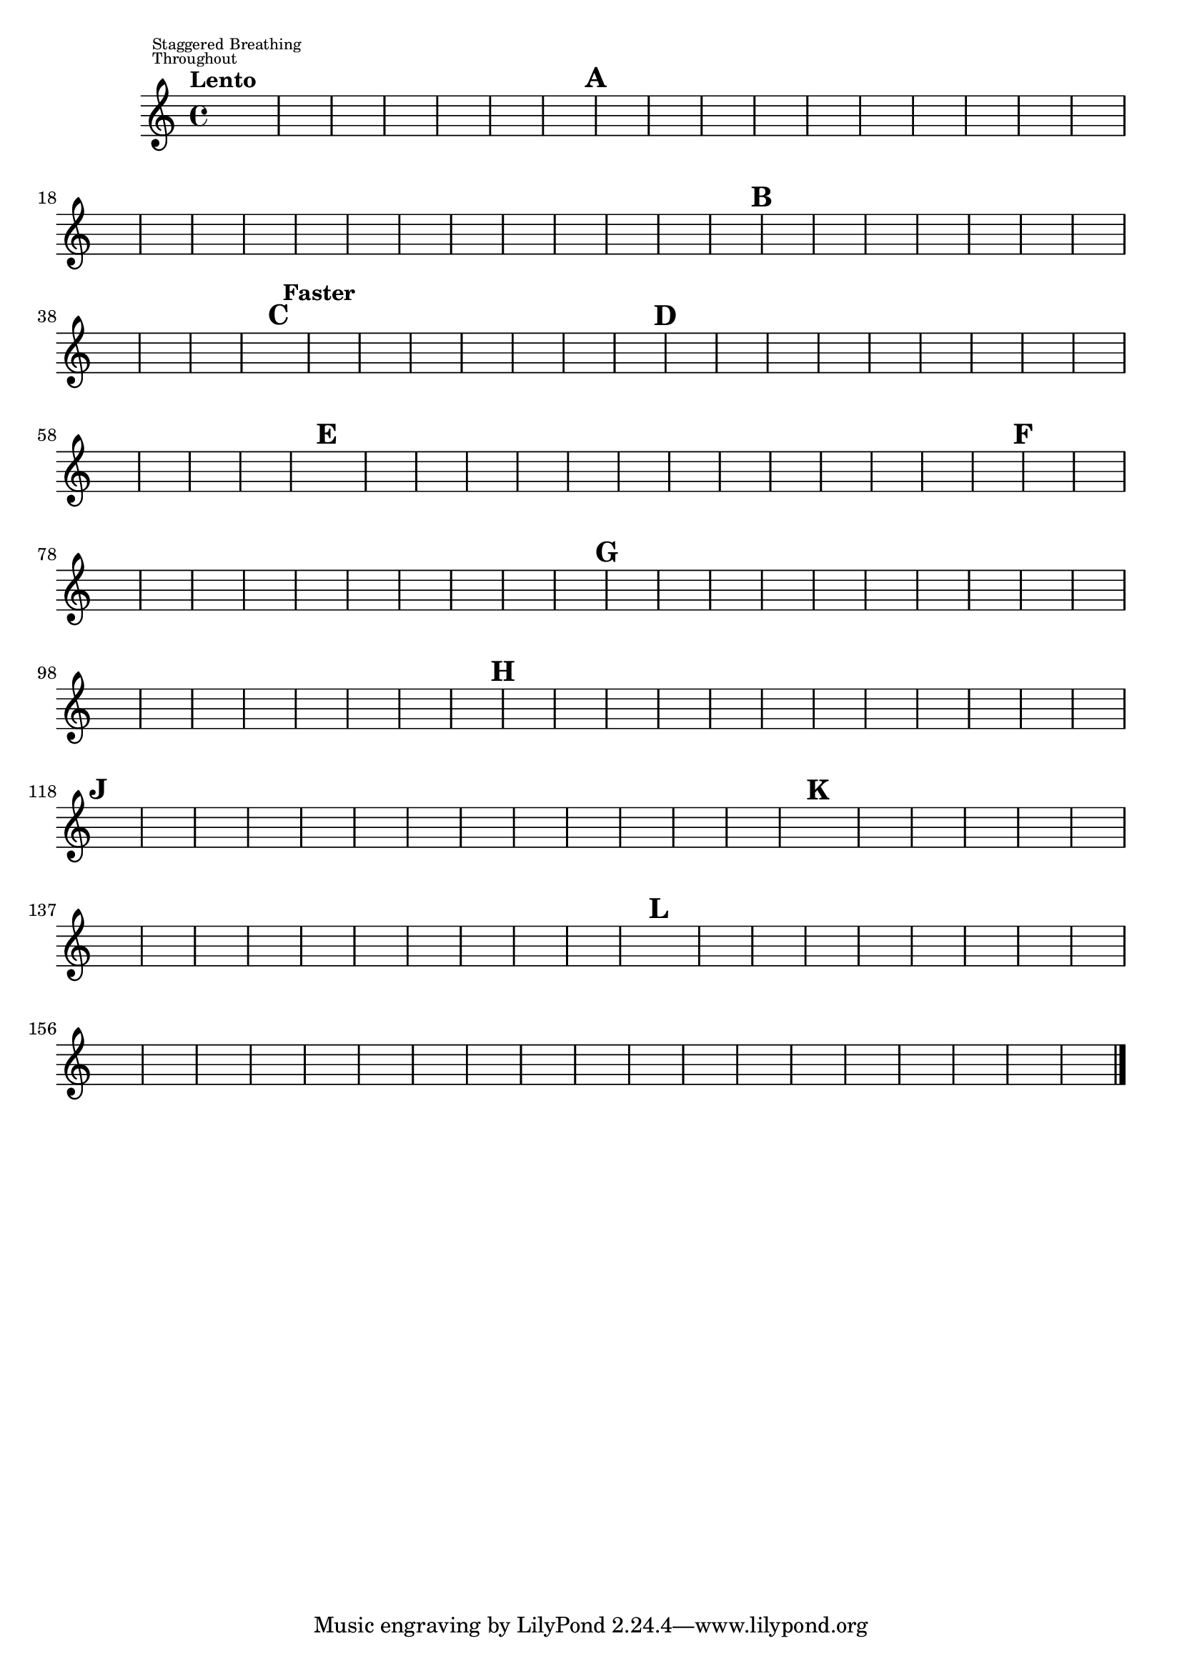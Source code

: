 %\version "2.18.2"
%\language "english"
{

\override Score.RehearsalMark.outside-staff-priority = #1
\override Score.MetronomeMark.outside-staff-priority = #2
\tempo "Lento"
%\markup "Staggered Breathing Throughout"
s1^\markup \override #'(baseline-skip . 1) {\teeny \center-align \left-column { \line { Staggered Breathing} \line {Throughout}}}
s1 * 6 \mark \default 
s1. * 6 s\breve * 7 \mark \default
s2 * 3 s1 * 3 s\breve * 3 \mark \default \tempo "Faster"
s1. * 5 \mark \default
s1. * 9 \mark \default
s1. * 9 \mark \default
s1. * 8 \mark \default 
s1. * 12 \mark \default
s1. * 8 \mark \default
s1. * 9 \mark \default


s1 * 16 \mark \default


s1. * 10 

s\breve * 5 

s1 * 2 \bar "|."
%}
}
